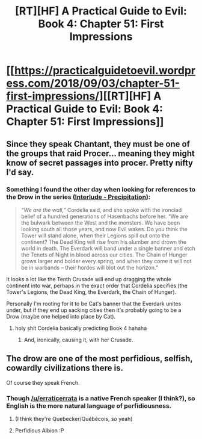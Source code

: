 #+TITLE: [RT][HF] A Practical Guide to Evil: Book 4: Chapter 51: First Impressions

* [[https://practicalguidetoevil.wordpress.com/2018/09/03/chapter-51-first-impressions/][[RT][HF] A Practical Guide to Evil: Book 4: Chapter 51: First Impressions]]
:PROPERTIES:
:Author: Zayits
:Score: 68
:DateUnix: 1535947410.0
:DateShort: 2018-Sep-03
:END:

** Since they speak Chantant, they must be one of the groups that raid Procer... meaning they might know of secret passages into procer. Pretty nifty I'd say.
:PROPERTIES:
:Author: cyberdsaiyan
:Score: 13
:DateUnix: 1535954971.0
:DateShort: 2018-Sep-03
:END:

*** Something I found the other day when looking for references to the Drow in the series ([[https://practicalguidetoevil.wordpress.com/2016/12/28/interlude-precipitation/][Interlude - Precipitation]]):

#+begin_quote
  /“We are the wall,”/ Cordelia said, and she spoke with the ironclad belief of a hundred generations of Hasenbachs before her. “We are the bulwark between the West and the monsters. We have been looking south all those years, and now Evil wakes. Do you think the Tower will stand alone, when their Legions spill out onto the continent? The Dead King will rise from his slumber and drown the world in death. The Everdark will band under a single banner and etch the Tenets of Night in blood across our cities. The Chain of Hunger grows larger and bolder every spring, and when they come it will not be in warbands -- their hordes will blot out the horizon.”
#+end_quote

It looks a lot like the Tenth Crusade will end up dragging the whole continent into war, perhaps in the exact order that Cordelia specifies (the Tower's Legions, the Dead King, the Everdark, the Chain of Hunger).

Personally I'm rooting for it to be Cat's banner that the Everdark unites under, but if they end up sacking cities then it's probably going to be a Drow (maybe one helped into place by Cat).
:PROPERTIES:
:Author: ZeroNihilist
:Score: 22
:DateUnix: 1535979395.0
:DateShort: 2018-Sep-03
:END:

**** holy shit Cordelia basically predicting Book 4 hahaha
:PROPERTIES:
:Author: cyberdsaiyan
:Score: 16
:DateUnix: 1535981219.0
:DateShort: 2018-Sep-03
:END:

***** And, ironically, causing it, with her Crusade.
:PROPERTIES:
:Author: Razorhead
:Score: 10
:DateUnix: 1535984769.0
:DateShort: 2018-Sep-03
:END:


** The drow are one of the most perfidious, selfish, cowardly civilizations there is.

Of course they speak French.
:PROPERTIES:
:Author: CouteauBleu
:Score: 16
:DateUnix: 1535966669.0
:DateShort: 2018-Sep-03
:END:

*** Though [[/u/erraticerrata]] is a native French speaker (I think?), so English is the more natural language of perfidiousness.
:PROPERTIES:
:Author: GeeJo
:Score: 4
:DateUnix: 1535990632.0
:DateShort: 2018-Sep-03
:END:

**** (I think they're Quebecker/Québécois, so yeah)
:PROPERTIES:
:Author: CouteauBleu
:Score: 6
:DateUnix: 1535992535.0
:DateShort: 2018-Sep-03
:END:


**** Perfidious Albion :P
:PROPERTIES:
:Author: ErraticErrata
:Score: 6
:DateUnix: 1536010177.0
:DateShort: 2018-Sep-04
:END:
